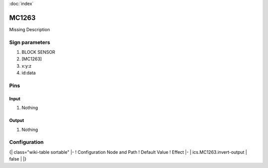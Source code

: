 :doc:`index`

======
MC1263
======

Missing Description

Sign parameters
===============

#. BLOCK SENSOR
#. [MC1263]
#. x:y:z
#. id:data

Pins
====

Input
-----

#. Nothing

Output
------

#. Nothing

Configuration
=============

{| class="wiki-table sortable"
|-
! Configuration Node and Path
! Default Value
! Effect
|-
| ics.MC1263.invert-output
| false
| 
|}

